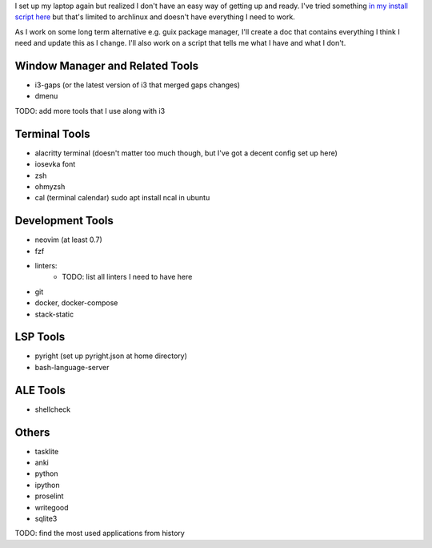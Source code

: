
I set up my laptop again but realized I don't have an easy way of getting up and
ready. I've tried something `in my install script here
<https://github.com/jnduli/dotfiles/blob/3c850b2f6daec024ad3c57b4ea60dc884614f74f/install.sh#L34>`_
but that's limited to archlinux and doesn't have everything I need to work.

As I work on some long term alternative e.g. guix package manager, I'll create a
doc that contains everything I think I need and update this as I change. I'll
also work on a script that tells me what I have and what I don't.

Window Manager and Related Tools
--------------------------------
- i3-gaps (or the latest version of i3 that merged gaps changes)
- dmenu
TODO: add more tools that I use along with i3


Terminal Tools
--------------
- alacritty terminal (doesn't matter too much though, but I've got a decent config set up here)
- iosevka font
- zsh
- ohmyzsh
- cal (terminal calendar) sudo apt install ncal in ubuntu


Development Tools
-----------------
- neovim (at least 0.7)
- fzf
- linters:
    - TODO: list all linters I need to have here
- git
- docker, docker-compose
- stack-static

LSP Tools
---------
- pyright (set up pyright.json at home directory)
- bash-language-server

ALE Tools
---------
- shellcheck




Others
------
- tasklite
- anki
- python
- ipython
- proselint
- writegood
- sqlite3



TODO: find the most used applications from history

